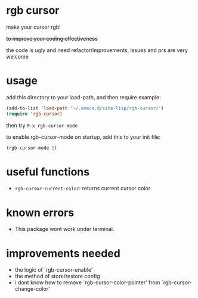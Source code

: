 * rgb cursor
make your cursor rgb!

+to improve your coding effectiveness+

the code is ugly and need refactor/improvements, issues and prs are very welcome
* usage
add this directory to your load-path, and then require
example:
#+begin_src emacs-lisp
(add-to-list 'load-path "~/.emacs.d/site-lisp/rgb-cursor/")
(require 'rgb-cursor)

#+end_src
then try ~M-x rgb-cursor-mode~

to enable rgb-cursor-mode on startup, add this to your init file:
#+begin_src emacs-lisp
(rgb-cursor-mode 1)
#+end_src
* useful functions
- ~rgb-cursor-current-color~: returns current cursor color
* known errors
- This package wont work under terminal.

* improvements needed
- the logic of `rgb-cursor-enable'
- the method of store/restore config
- i dont know how to remove `rgb-cursor-color-pointer' from  `rgb-cursor-change-color'
  
